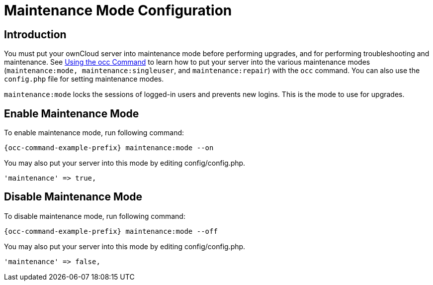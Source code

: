= Maintenance Mode Configuration

== Introduction

You must put your ownCloud server into maintenance mode before performing upgrades, and for performing troubleshooting and maintenance. See xref:configuration/server/occ_command.adoc#maintenance-commands[Using the occ Command] to learn how to put your server into the various maintenance modes (`maintenance:mode, maintenance:singleuser`, and `maintenance:repair`) with the `occ` command. You can also use the `config.php` file for setting maintenance modes.

`maintenance:mode` locks the sessions of logged-in users and prevents new logins. This is the mode to use for upgrades.

== Enable Maintenance Mode

To enable maintenance mode, run following command:

[source,console,subs="attributes+"]
----
{occ-command-example-prefix} maintenance:mode --on
----

You may also put your server into this mode by editing config/config.php.

[source,php]
----
'maintenance' => true,
----

== Disable Maintenance Mode

To disable maintenance mode, run following command:

[source,console,subs="attributes+"]
----
{occ-command-example-prefix} maintenance:mode --off
----

You may also put your server into this mode by editing config/config.php. +

[source,php]
----
'maintenance' => false,
----
